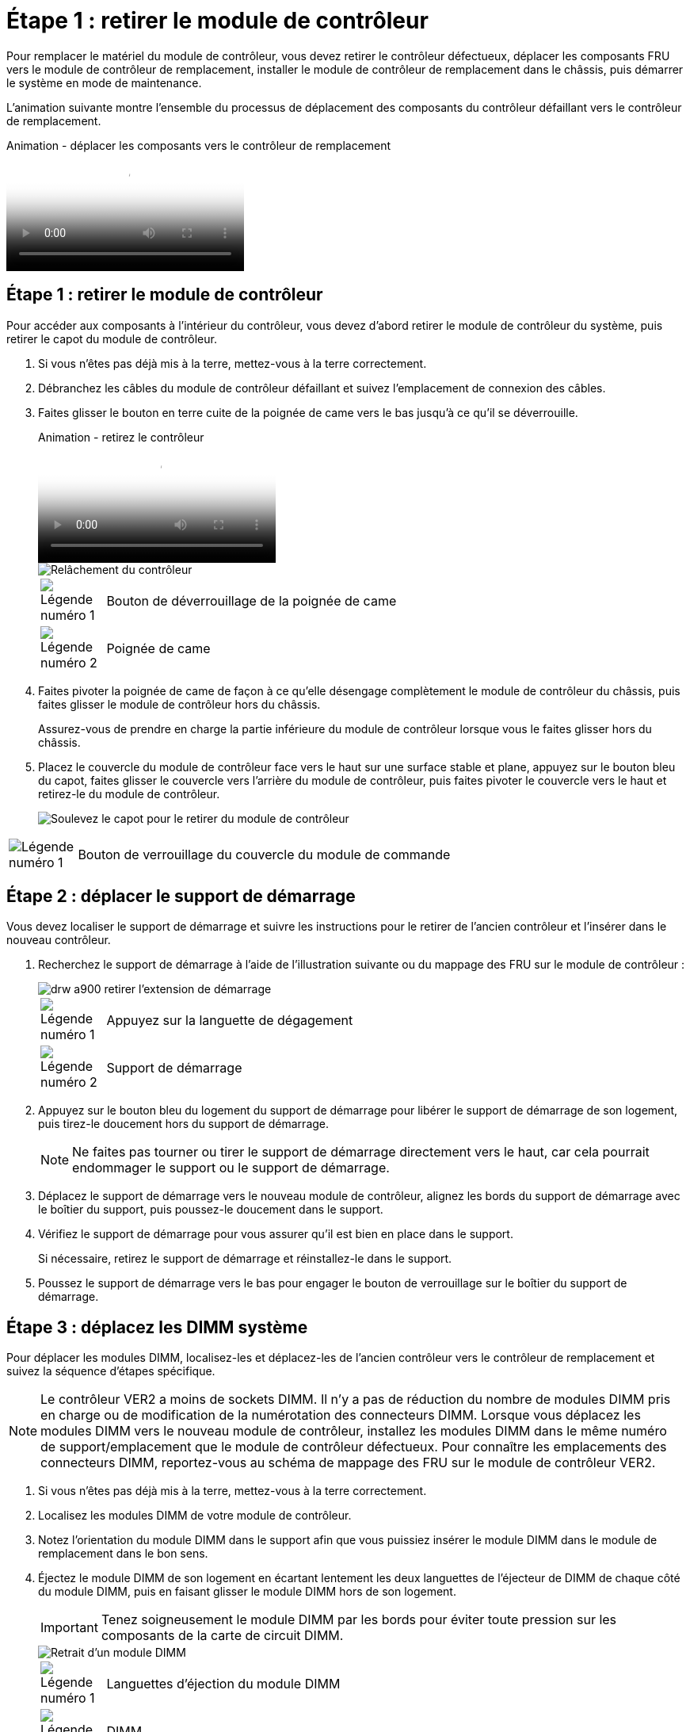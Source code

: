 = Étape 1 : retirer le module de contrôleur
:allow-uri-read: 


Pour remplacer le matériel du module de contrôleur, vous devez retirer le contrôleur défectueux, déplacer les composants FRU vers le module de contrôleur de remplacement, installer le module de contrôleur de remplacement dans le châssis, puis démarrer le système en mode de maintenance.

L'animation suivante montre l'ensemble du processus de déplacement des composants du contrôleur défaillant vers le contrôleur de remplacement.

.Animation - déplacer les composants vers le contrôleur de remplacement
video::30337552-b10f-4146-9bdb-adf2000df5bd[panopto]


== Étape 1 : retirer le module de contrôleur

Pour accéder aux composants à l'intérieur du contrôleur, vous devez d'abord retirer le module de contrôleur du système, puis retirer le capot du module de contrôleur.

. Si vous n'êtes pas déjà mis à la terre, mettez-vous à la terre correctement.
. Débranchez les câbles du module de contrôleur défaillant et suivez l'emplacement de connexion des câbles.
. Faites glisser le bouton en terre cuite de la poignée de came vers le bas jusqu'à ce qu'il se déverrouille.
+
.Animation - retirez le contrôleur
video::256721fd-4c2e-40b3-841a-adf2000df5fa[panopto]
+
image::../media/drw_a900_remove_PCM.png[Relâchement du contrôleur]

+
[cols="10,90"]
|===


 a| 
image:../media/legend_icon_01.png["Légende numéro 1"]
 a| 
Bouton de déverrouillage de la poignée de came



 a| 
image:../media/legend_icon_02.png["Légende numéro 2"]
 a| 
Poignée de came

|===
. Faites pivoter la poignée de came de façon à ce qu'elle désengage complètement le module de contrôleur du châssis, puis faites glisser le module de contrôleur hors du châssis.
+
Assurez-vous de prendre en charge la partie inférieure du module de contrôleur lorsque vous le faites glisser hors du châssis.

. Placez le couvercle du module de contrôleur face vers le haut sur une surface stable et plane, appuyez sur le bouton bleu du capot, faites glisser le couvercle vers l'arrière du module de contrôleur, puis faites pivoter le couvercle vers le haut et retirez-le du module de contrôleur.
+
image::../media/drw_a900_PCM_open.png[Soulevez le capot pour le retirer du module de contrôleur]



[cols="10,90"]
|===


 a| 
image:../media/legend_icon_01.png["Légende numéro 1"]
 a| 
Bouton de verrouillage du couvercle du module de commande

|===


== Étape 2 : déplacer le support de démarrage

Vous devez localiser le support de démarrage et suivre les instructions pour le retirer de l'ancien contrôleur et l'insérer dans le nouveau contrôleur.

. Recherchez le support de démarrage à l'aide de l'illustration suivante ou du mappage des FRU sur le module de contrôleur :
+
image::../media/drw_a900_remove_boot_dev.png[drw a900 retirer l'extension de démarrage]

+
[cols="10,90"]
|===


 a| 
image:../media/legend_icon_01.png["Légende numéro 1"]
 a| 
Appuyez sur la languette de dégagement



 a| 
image:../media/legend_icon_02.png["Légende numéro 2"]
 a| 
Support de démarrage

|===
. Appuyez sur le bouton bleu du logement du support de démarrage pour libérer le support de démarrage de son logement, puis tirez-le doucement hors du support de démarrage.
+

NOTE: Ne faites pas tourner ou tirer le support de démarrage directement vers le haut, car cela pourrait endommager le support ou le support de démarrage.

. Déplacez le support de démarrage vers le nouveau module de contrôleur, alignez les bords du support de démarrage avec le boîtier du support, puis poussez-le doucement dans le support.
. Vérifiez le support de démarrage pour vous assurer qu'il est bien en place dans le support.
+
Si nécessaire, retirez le support de démarrage et réinstallez-le dans le support.

. Poussez le support de démarrage vers le bas pour engager le bouton de verrouillage sur le boîtier du support de démarrage.




== Étape 3 : déplacez les DIMM système

Pour déplacer les modules DIMM, localisez-les et déplacez-les de l'ancien contrôleur vers le contrôleur de remplacement et suivez la séquence d'étapes spécifique.


NOTE: Le contrôleur VER2 a moins de sockets DIMM. Il n'y a pas de réduction du nombre de modules DIMM pris en charge ou de modification de la numérotation des connecteurs DIMM. Lorsque vous déplacez les modules DIMM vers le nouveau module de contrôleur, installez les modules DIMM dans le même numéro de support/emplacement que le module de contrôleur défectueux.  Pour connaître les emplacements des connecteurs DIMM, reportez-vous au schéma de mappage des FRU sur le module de contrôleur VER2.

. Si vous n'êtes pas déjà mis à la terre, mettez-vous à la terre correctement.
. Localisez les modules DIMM de votre module de contrôleur.
. Notez l'orientation du module DIMM dans le support afin que vous puissiez insérer le module DIMM dans le module de remplacement dans le bon sens.
. Éjectez le module DIMM de son logement en écartant lentement les deux languettes de l'éjecteur de DIMM de chaque côté du module DIMM, puis en faisant glisser le module DIMM hors de son logement.
+

IMPORTANT: Tenez soigneusement le module DIMM par les bords pour éviter toute pression sur les composants de la carte de circuit DIMM.

+
image::../media/drw_a900_replace_PCM_dimms.png[Retrait d'un module DIMM]

+
[cols="10,90"]
|===


 a| 
image:../media/legend_icon_01.png["Légende numéro 1"]
 a| 
Languettes d'éjection du module DIMM



 a| 
image:../media/legend_icon_02.png["Légende numéro 2"]
 a| 
DIMM

|===
. Repérez le logement où vous installez le module DIMM.
. Assurez-vous que les languettes de l'éjecteur de DIMM sur le connecteur sont en position ouverte, puis insérez le module DIMM directement dans le logement.
+
Le module DIMM s'insère bien dans le logement, mais devrait être facilement installé. Si ce n'est pas le cas, réalignez le module DIMM avec le logement et réinsérez-le.

+

IMPORTANT: Inspectez visuellement le module DIMM pour vérifier qu'il est bien aligné et complètement inséré dans le logement.

. Insérez le module DIMM directement dans le logement.
+
Le module DIMM s'insère bien dans le logement, mais devrait être facilement installé. Si ce n'est pas le cas, réalignez le module DIMM avec le logement et réinsérez-le.

+

IMPORTANT: Inspectez visuellement le module DIMM pour vérifier qu'il est bien aligné et complètement inséré dans le logement.

. Poussez délicatement, mais fermement, sur le bord supérieur du module DIMM jusqu'à ce que les languettes de l'éjecteur s'enclenchent sur les encoches situées aux extrémités du module DIMM.
. Répétez ces étapes pour les autres modules DIMM.




== Étape 4 : installer le contrôleur

Après avoir installé les composants dans le module de contrôleur de remplacement, vous devez installer le module de contrôleur de remplacement dans le châssis du système et démarrer le système d'exploitation.

Pour les paires haute disponibilité avec deux modules de contrôleur dans le même châssis, l'ordre dans lequel vous installez le module de contrôleur est particulièrement important, car il tente de redémarrer dès que vous le placez entièrement dans le châssis.


NOTE: Le système peut mettre à jour le firmware du système lors de son démarrage. N'interrompez pas ce processus. La procédure requiert l'interruption du processus d'amorçage, que vous pouvez généralement faire à tout moment après l'invite à le faire. Toutefois, si le système met à jour le firmware du système lors de son démarrage, vous devez attendre la fin de la mise à jour avant d'interrompre le processus de démarrage.

. Si vous n'êtes pas déjà mis à la terre, mettez-vous à la terre correctement.
. Si vous ne l'avez pas encore fait, remettez le capot sur le module de contrôleur.
. Alignez l'extrémité du module de contrôleur avec l'ouverture du châssis, puis poussez doucement le module de contrôleur à mi-course dans le système.
+
.Animation - installez le contrôleur
video::099237f3-d7f2-4749-86e2-adf2000df53c[panopto]
+
image::../media/drw_a900_remove_PCM.png[Relâchement du contrôleur]

+
[cols="10,90"]
|===


 a| 
image:../media/legend_icon_01.png["Légende numéro 1"]
 a| 
Bouton de déverrouillage de la poignée de came



 a| 
image:../media/legend_icon_02.png["Légende numéro 2"]
 a| 
Poignée de came

|===
+

NOTE: N'insérez pas complètement le module de contrôleur dans le châssis tant qu'il n'y a pas été demandé.

. Reliez uniquement les ports de gestion et de console, de sorte que vous puissiez accéder au système pour effectuer les tâches décrites dans les sections ci-après.
+

NOTE: Vous connecterez le reste des câbles au module de contrôleur plus loin dans cette procédure.

. Terminez la réinstallation du module de contrôleur :
+
.. Si ce n'est déjà fait, réinstallez le périphérique de gestion des câbles.
.. Poussez fermement le module de contrôleur dans le châssis jusqu'à ce qu'il rencontre le fond de panier central et qu'il soit bien en place.
+

IMPORTANT: Ne forcez pas trop lorsque vous faites glisser le module de contrôleur dans le châssis pour éviter d'endommager les connecteurs.

+
Le module de contrôleur commence à démarrer dès qu'il est complètement inséré dans le châssis. Soyez prêt à interrompre le processus de démarrage.

.. Tourner la poignée de came du module de contrôleur en position verrouillée.
.. Interrompez le processus de démarrage en appuyant sur `Ctrl-C` Lorsque vous voyez appuyez sur Ctrl-C pour le menu de démarrage.
.. Sélectionnez l'option de démarrage vers LE CHARGEUR.



